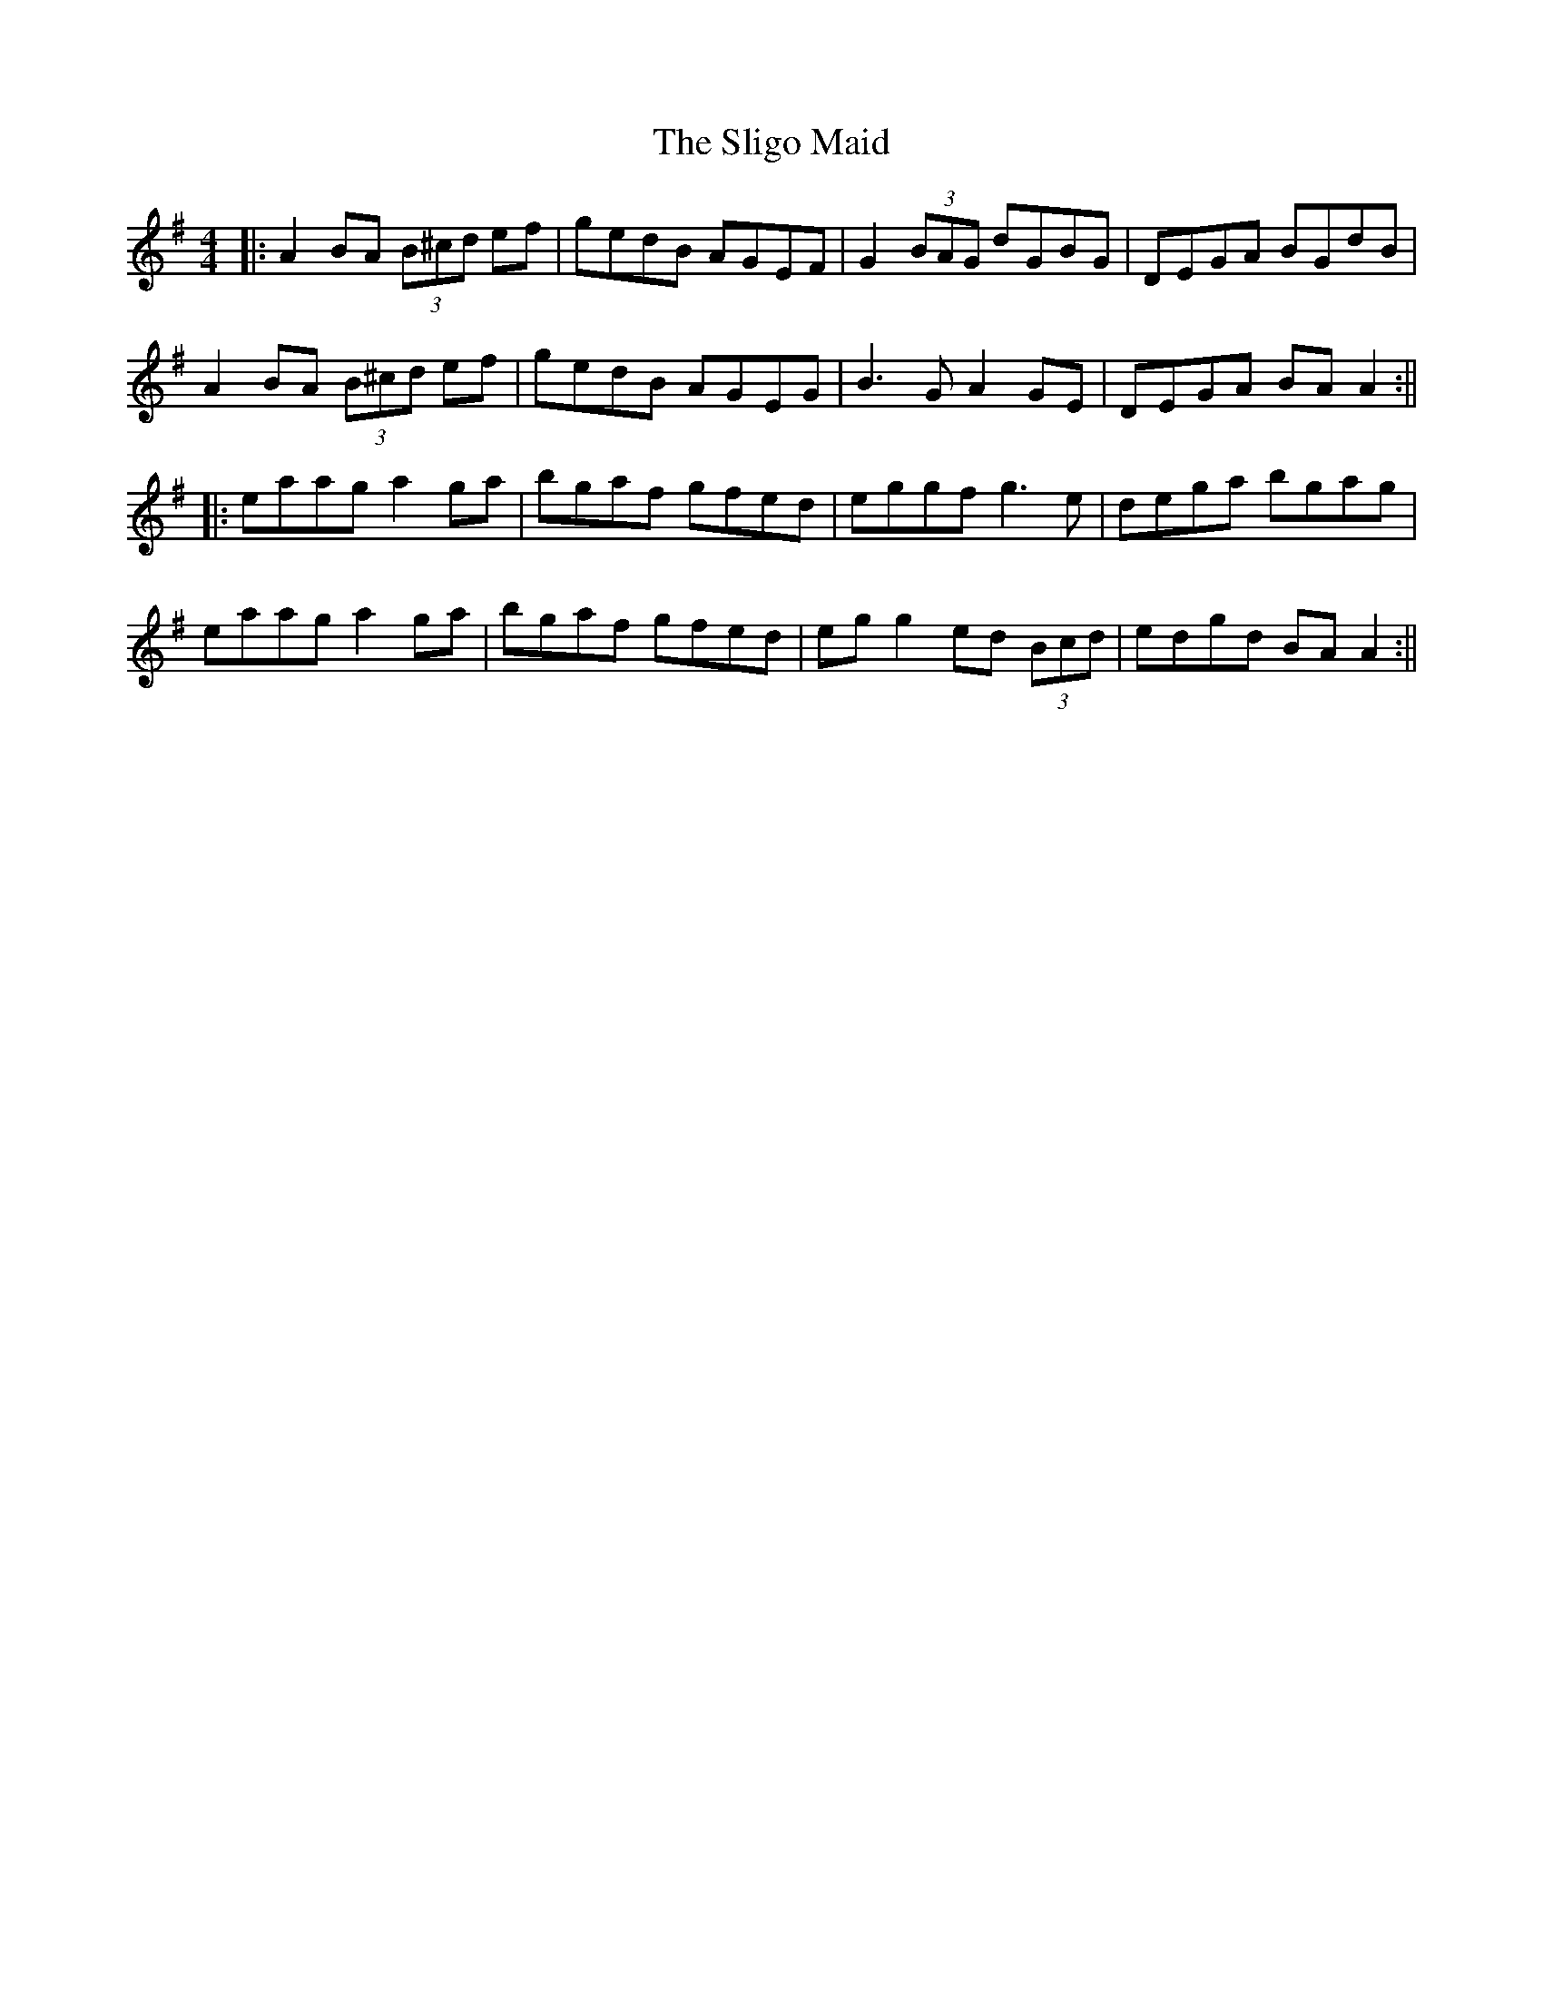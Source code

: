 X: 9
T: Sligo Maid, The
Z: JACKB
S: https://thesession.org/tunes/399#setting29393
R: reel
M: 4/4
L: 1/8
K: Ador
|: A2 BA (3B^cd ef | gedB AGEF | G2 (3BAG dGBG | DEGA BGdB |
A2 BA (3B^cd ef | gedB AGEG | B3G A2GE | DEGA BAA2:||
|: eaag a2ga | bgaf gfed | eggf g3e | dega bgag |
eaag a2ga | bgaf gfed | eg g2 ed (3Bcd | edgd BA A2 :||
